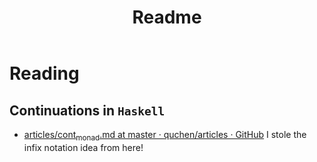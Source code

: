 #+TITLE: Readme

* Reading

** Continuations in ~Haskell~

- [[https://github.com/quchen/articles/blob/master/cont_monad.md][articles/cont_monad.md at master · quchen/articles · GitHub]]
  I stole the infix notation idea from here!
